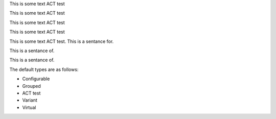 .. vale off

This is some text ACT test

This is some text ACT test

.. vale on


.. vale vale.Redundancy = NO

This is some text ACT test

.. vale vale.Redundancy = YES

This is some text ACT test

.. vale demo.Ending-Preposition = NO

This is some text ACT test. This is a sentance for.

This is a sentance of.

.. vale demo.Ending-Preposition = YES

This is a sentance of.

The default types are as follows:

.. vale off

-  Configurable
-  Grouped
-  ACT test
-  Variant
-  Virtual

.. vale on
